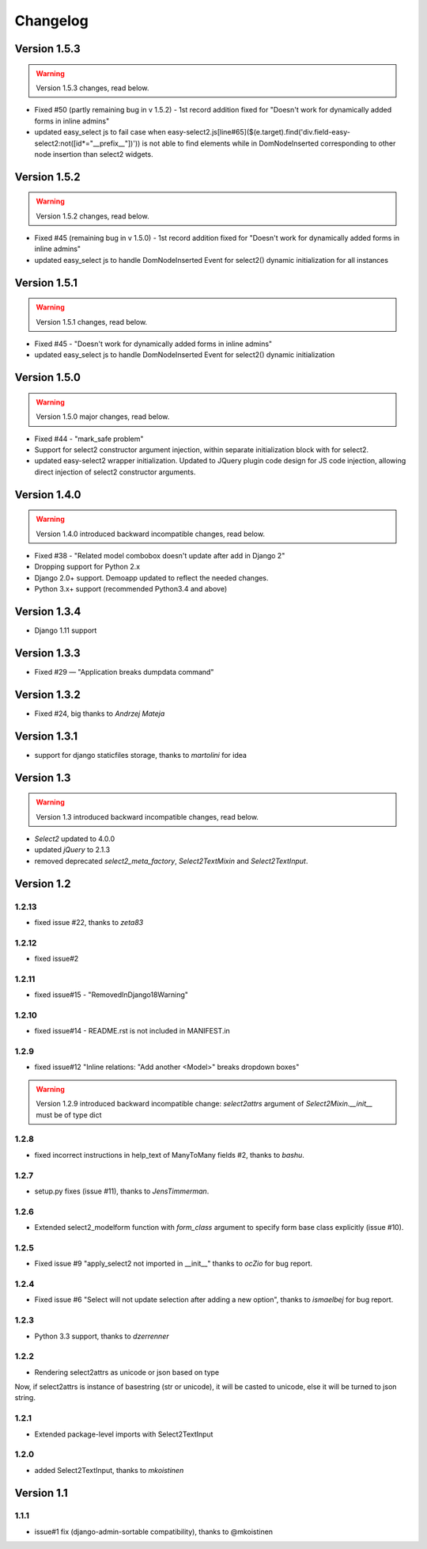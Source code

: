 Changelog
=========

Version 1.5.3
-------------

.. WARNING::

  Version 1.5.3 changes, read below.

- Fixed #50 (partly remaining bug in v 1.5.2) - 1st record addition fixed for "Doesn't work for dynamically added forms in inline admins"
- updated easy_select js to fail case when easy-select2.js[line#65]($(e.target).find('div.field-easy-select2:not([id*="__prefix__"])')) is not able to find elements while in DomNodeInserted corresponding to other node insertion than select2 widgets.

Version 1.5.2
-------------

.. WARNING::

  Version 1.5.2 changes, read below.

- Fixed #45 (remaining bug in v 1.5.0) - 1st record addition fixed for "Doesn't work for dynamically added forms in inline admins"
- updated easy_select js to handle DomNodeInserted Event for select2() dynamic initialization for all instances

Version 1.5.1
-------------

.. WARNING::

  Version 1.5.1 changes, read below.

- Fixed #45 - "Doesn't work for dynamically added forms in inline admins"
- updated easy_select js to handle DomNodeInserted Event for select2() dynamic initialization

Version 1.5.0
-------------

.. WARNING::

  Version 1.5.0 major changes, read below.

- Fixed #44 - "mark_safe problem"
- Support for select2 constructor argument injection, within separate initialization block with for select2.
- updated easy-select2 wrapper initialization. Updated to JQuery plugin code design for JS code injection,
  allowing direct injection of select2 constructor arguments.

Version 1.4.0
-------------

.. WARNING::

  Version 1.4.0 introduced backward incompatible changes, read below.

- Fixed #38 - "Related model combobox doesn't update after add in Django 2"
- Dropping support for Python 2.x
- Django 2.0+ support. Demoapp updated to reflect the needed changes.
- Python 3.x+ support (recommended Python3.4 and above)

Version 1.3.4
-------------

- Django 1.11 support


Version 1.3.3
-------------

- Fixed #29 — "Application breaks dumpdata command"


Version 1.3.2
-------------

- Fixed #24, big thanks to *Andrzej Mateja*


Version 1.3.1
-------------

- support for django staticfiles storage, thanks to *martolini* for idea


Version 1.3
-----------

.. WARNING::

  Version 1.3 introduced backward incompatible changes, read below.

- `Select2` updated to 4.0.0
- updated `jQuery` to 2.1.3
- removed deprecated `select2_meta_factory`, `Select2TextMixin` and
  `Select2TextInput`.


Version 1.2
-----------
1.2.13
~~~~~~
- fixed issue #22, thanks to *zeta83*

1.2.12
~~~~~~
- fixed issue#2

1.2.11
~~~~~~
- fixed issue#15 - "RemovedInDjango18Warning"

1.2.10
~~~~~~
- fixed issue#14 - README.rst is not included in MANIFEST.in

1.2.9
~~~~~
- fixed issue#12 "Inline relations: "Add another <Model>" breaks dropdown boxes"

.. WARNING::

  Version 1.2.9 introduced backward incompatible change:
  `select2attrs` argument of `Select2Mixin.__init__` must be of type dict


1.2.8
~~~~~
- fixed incorrect instructions in help_text of ManyToMany fields #2, thanks to *bashu*.

1.2.7
~~~~~
- setup.py fixes (issue #11), thanks to *JensTimmerman*.

1.2.6
~~~~~
- Extended select2_modelform function with `form_class` argument to
  specify form base class explicitly (issue #10).

1.2.5
~~~~~
- Fixed issue #9 "apply_select2 not imported in __init__" thanks to *ocZio* for bug report.

1.2.4
~~~~~
- Fixed issue #6 "Select will not update selection after adding a new option",
  thanks to *ismaelbej* for bug report.

1.2.3
~~~~~
- Python 3.3 support, thanks to *dzerrenner*

1.2.2
~~~~~
- Rendering select2attrs as unicode or json based on type

Now, if select2attrs is instance of basestring (str or unicode),
it will be casted to unicode, else it will be turned to json string.

1.2.1
~~~~~
- Extended package-level imports with Select2TextInput

1.2.0
~~~~~
- added Select2TextInput, thanks to *mkoistinen*

Version 1.1
-----------

1.1.1
~~~~~
- issue#1 fix (django-admin-sortable compatibility), thanks to @mkoistinen
